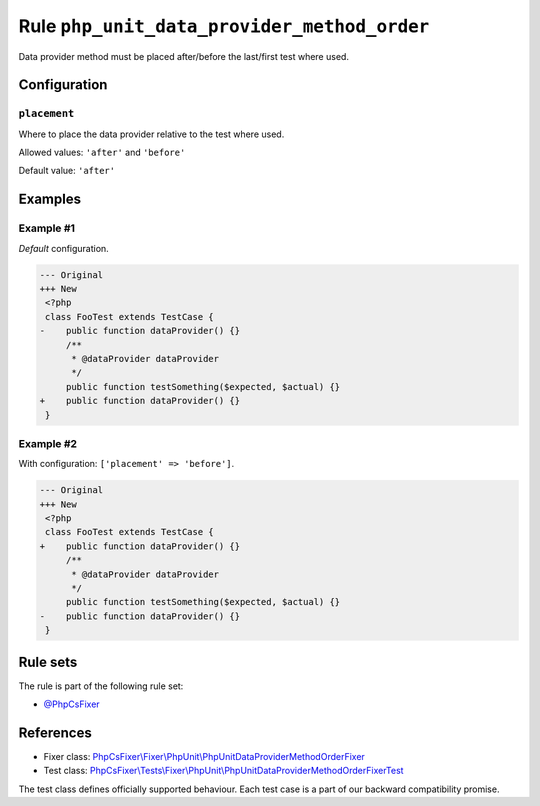 ============================================
Rule ``php_unit_data_provider_method_order``
============================================

Data provider method must be placed after/before the last/first test where used.

Configuration
-------------

``placement``
~~~~~~~~~~~~~

Where to place the data provider relative to the test where used.

Allowed values: ``'after'`` and ``'before'``

Default value: ``'after'``

Examples
--------

Example #1
~~~~~~~~~~

*Default* configuration.

.. code-block:: diff

   --- Original
   +++ New
    <?php
    class FooTest extends TestCase {
   -    public function dataProvider() {}
        /**
         * @dataProvider dataProvider
         */
        public function testSomething($expected, $actual) {}
   +    public function dataProvider() {}
    }

Example #2
~~~~~~~~~~

With configuration: ``['placement' => 'before']``.

.. code-block:: diff

   --- Original
   +++ New
    <?php
    class FooTest extends TestCase {
   +    public function dataProvider() {}
        /**
         * @dataProvider dataProvider
         */
        public function testSomething($expected, $actual) {}
   -    public function dataProvider() {}
    }

Rule sets
---------

The rule is part of the following rule set:

- `@PhpCsFixer <./../../ruleSets/PhpCsFixer.rst>`_

References
----------

- Fixer class: `PhpCsFixer\\Fixer\\PhpUnit\\PhpUnitDataProviderMethodOrderFixer <./../../../src/Fixer/PhpUnit/PhpUnitDataProviderMethodOrderFixer.php>`_
- Test class: `PhpCsFixer\\Tests\\Fixer\\PhpUnit\\PhpUnitDataProviderMethodOrderFixerTest <./../../../tests/Fixer/PhpUnit/PhpUnitDataProviderMethodOrderFixerTest.php>`_

The test class defines officially supported behaviour. Each test case is a part of our backward compatibility promise.
